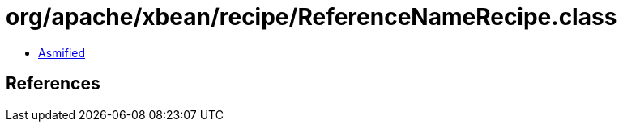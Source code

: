 = org/apache/xbean/recipe/ReferenceNameRecipe.class

 - link:ReferenceNameRecipe-asmified.java[Asmified]

== References

